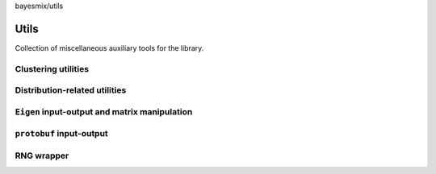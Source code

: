 bayesmix/utils

Utils
=====

Collection of miscellaneous auxiliary tools for the library.

--------------------
Clustering utilities
--------------------
.. doxygenfile:: cluster_utils.h
   :project: bayesmix

------------------------------
Distribution-related utilities
------------------------------
.. doxygenfile:: distributions.h
   :project: bayesmix

----------------------------------------------
``Eigen`` input-output and matrix manipulation
----------------------------------------------
.. doxygenfile:: eigen_utils.h
   :project: bayesmix
   :members:
.. doxygenfile:: io_utils.h
   :project: bayesmix

-------------------------
``protobuf`` input-output
-------------------------
.. doxygenfile:: proto_utils.h
   :project: bayesmix

-----------
RNG wrapper
-----------
.. doxygenfile:: rng.h
   :project: bayesmix
